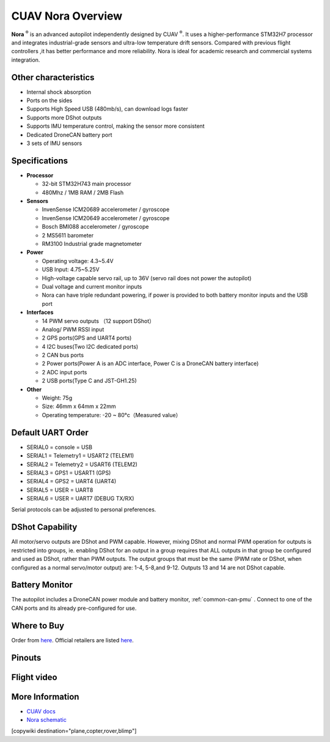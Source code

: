 .. _common-cuav-nora-overview:

==================
CUAV Nora Overview
==================

.. image:: ../../../images/cuav_autopilot/nora/nora.png
    :target: ../_images/nora.png
    :width: 360px

**Nora** :sup:`®` is an advanced autopilot independently designed by CUAV :sup:`®`. It uses a higher-performance STM32H7 processor and integrates industrial-grade sensors and ultra-low temperature drift sensors. Compared with previous flight controllers ,it has better performance and more reliability. Nora is ideal for academic research and commercial systems integration.

Other characteristics
=====================

- Internal shock absorption
- Ports on the sides
- Supports High Speed USB (480mb/s), can download logs faster
- Supports more DShot outputs
- Supports IMU temperature control, making the sensor more consistent
- Dedicated DroneCAN battery port
- 3 sets of IMU sensors

Specifications
==============

-  **Processor**

   -  32-bit STM32H743 main processor
   -  480Mhz / 1MB RAM / 2MB Flash

-  **Sensors**

   -  InvenSense ICM20689 accelerometer / gyroscope
   -  InvenSense ICM20649 accelerometer / gyroscope
   -  Bosch BMI088 accelerometer / gyroscope
   -  2 MS5611 barometer
   -  RM3100 Industrial grade magnetometer

-  **Power**

   -  Operating voltage: 4.3~5.4V
   -  USB Input: 4.75~5.25V
   -  High-voltage capable servo rail, up to 36V
      (servo rail does not power the autopilot)
   -  Dual voltage and current monitor inputs
   -  Nora can have triple redundant powering, if power is provided
      to both battery monitor inputs and the USB port

-  **Interfaces**

   -  14 PWM servo outputs （12 support DShot）
   -  Analog/ PWM RSSI input
   -  2 GPS ports(GPS and UART4 ports)
   -  4 I2C buses(Two I2C dedicated ports)
   -  2 CAN bus ports
   -  2 Power ports(Power A is an ADC interface, Power C is a DroneCAN battery interface)
   -  2 ADC input ports
   -  2 USB ports(Type C and JST-GH1.25)
 

-  **Other**

   -  Weight: 75g
   -  Size: 46mm x 64mm x 22mm
   -  Operating temperature: -20 ~ 80°c（Measured value）


Default UART Order
==================

- SERIAL0 = console = USB
- SERIAL1 = Telemetry1 = USART2 (TELEM1)
- SERIAL2 = Telemetry2 = USART6 (TELEM2)
- SERIAL3 = GPS1 = USART1 (GPS)
- SERIAL4 = GPS2 = UART4 (UART4)
- SERIAL5 = USER = UART8 
- SERIAL6 = USER = UART7 (DEBUG TX/RX)


Serial protocols can be adjusted to personal preferences.

DShot Capability
================

All motor/servo outputs are DShot and PWM capable. However, mixing DShot and normal PWM operation for outputs is restricted into groups, ie. enabling DShot for an output in a group requires that ALL outputs in that group be configured and used as DShot, rather than PWM outputs. The output groups that must be the same (PWM rate or DShot, when configured as a normal servo/motor output) are: 1-4, 5-8,and 9-12. Outputs 13 and 14 are not DShot capable.

Battery Monitor
===============

The autopilot includes a DroneCAN power module and battery monitor, :ref:`common-can-pmu` . Connect to one of the CAN ports and its already pre-configured for use.

Where to Buy
============

Order from `here <https://store.cuav.net/index.php>`__.
Official retailers are listed `here  <https://leixun.aliexpress.com/>`__.

Pinouts
=======

.. image:: ../../../images/cuav_autopilot/nora/nora-pinouts.jpg
    :target: ../_images/cuav_autopilot/nora/nora-pinouts.jpg
    
Flight video
============
  
.. youtube:: Kh_6TynYqEI
    :width: 100%


More Information
================

* `CUAV docs <http://doc.cuav.net/flight-controller/x7/en/nora.html>`_

* `Nora schematic <https://github.com/cuav/hardware/tree/master/X7_Autopilot>`_

[copywiki destination="plane,copter,rover,blimp"]
